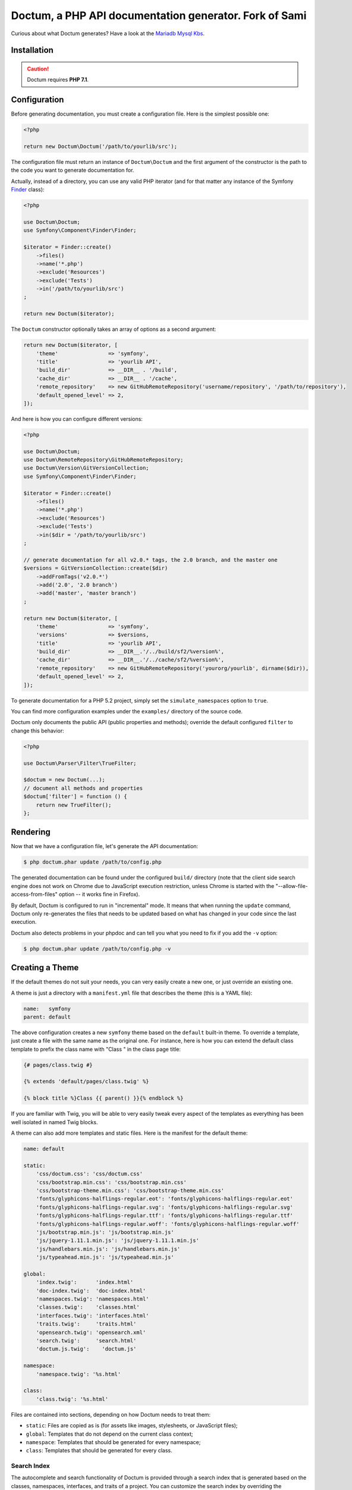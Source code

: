 Doctum, a PHP API documentation generator. Fork of Sami
=========================================================

Curious about what Doctum generates? Have a look at the `Mariadb Mysql Kbs`_.

Installation
------------

.. caution::

    Doctum requires **PHP 7.1**.

Configuration
-------------

Before generating documentation, you must create a configuration file. Here is
the simplest possible one:

.. code-block:: php

    <?php

    return new Doctum\Doctum('/path/to/yourlib/src');

The configuration file must return an instance of ``Doctum\Doctum`` and the first
argument of the constructor is the path to the code you want to generate
documentation for.

Actually, instead of a directory, you can use any valid PHP iterator (and for
that matter any instance of the Symfony `Finder`_ class):

.. code-block:: php

    <?php

    use Doctum\Doctum;
    use Symfony\Component\Finder\Finder;

    $iterator = Finder::create()
        ->files()
        ->name('*.php')
        ->exclude('Resources')
        ->exclude('Tests')
        ->in('/path/to/yourlib/src')
    ;

    return new Doctum($iterator);

The ``Doctum`` constructor optionally takes an array of options as a second
argument:

.. code-block:: php

    return new Doctum($iterator, [
        'theme'                => 'symfony',
        'title'                => 'yourlib API',
        'build_dir'            => __DIR__ . '/build',
        'cache_dir'            => __DIR__ . '/cache',
        'remote_repository'    => new GitHubRemoteRepository('username/repository', '/path/to/repository'),
        'default_opened_level' => 2,
    ]);

And here is how you can configure different versions:

.. code-block:: php

    <?php

    use Doctum\Doctum;
    use Doctum\RemoteRepository\GitHubRemoteRepository;
    use Doctum\Version\GitVersionCollection;
    use Symfony\Component\Finder\Finder;

    $iterator = Finder::create()
        ->files()
        ->name('*.php')
        ->exclude('Resources')
        ->exclude('Tests')
        ->in($dir = '/path/to/yourlib/src')
    ;

    // generate documentation for all v2.0.* tags, the 2.0 branch, and the master one
    $versions = GitVersionCollection::create($dir)
        ->addFromTags('v2.0.*')
        ->add('2.0', '2.0 branch')
        ->add('master', 'master branch')
    ;

    return new Doctum($iterator, [
        'theme'                => 'symfony',
        'versions'             => $versions,
        'title'                => 'yourlib API',
        'build_dir'            => __DIR__.'/../build/sf2/%version%',
        'cache_dir'            => __DIR__.'/../cache/sf2/%version%',
        'remote_repository'    => new GitHubRemoteRepository('yourorg/yourlib', dirname($dir)),
        'default_opened_level' => 2,
    ]);

To generate documentation for a PHP 5.2 project, simply set the
``simulate_namespaces`` option to ``true``.

You can find more configuration examples under the ``examples/`` directory of
the source code.

Doctum only documents the public API (public properties and methods); override
the default configured ``filter`` to change this behavior:

.. code-block:: php

    <?php

    use Doctum\Parser\Filter\TrueFilter;

    $doctum = new Doctum(...);
    // document all methods and properties
    $doctum['filter'] = function () {
        return new TrueFilter();
    };

Rendering
---------

Now that we have a configuration file, let's generate the API documentation:

.. code-block:: bash

    $ php doctum.phar update /path/to/config.php

The generated documentation can be found under the configured ``build/``
directory (note that the client side search engine does not work on Chrome due
to JavaScript execution restriction, unless Chrome is started with the
"--allow-file-access-from-files" option -- it works fine in Firefox).

By default, Doctum is configured to run in "incremental" mode. It means that when
running the ``update`` command, Doctum only re-generates the files that needs to
be updated based on what has changed in your code since the last execution.

Doctum also detects problems in your phpdoc and can tell you what you need to fix
if you add the ``-v`` option:

.. code-block:: bash

    $ php doctum.phar update /path/to/config.php -v

Creating a Theme
----------------

If the default themes do not suit your needs, you can very easily create a new
one, or just override an existing one.

A theme is just a directory with a ``manifest.yml`` file that describes the
theme (this is a YAML file):

.. code-block:: yaml

    name:   symfony
    parent: default

The above configuration creates a new ``symfony`` theme based on the
``default`` built-in theme. To override a template, just create a file with
the same name as the original one. For instance, here is how you can extend the
default class template to prefix the class name with "Class " in the class page
title:

.. code-block:: twig

    {# pages/class.twig #}

    {% extends 'default/pages/class.twig' %}

    {% block title %}Class {{ parent() }}{% endblock %}

If you are familiar with Twig, you will be able to very easily tweak every
aspect of the templates as everything has been well isolated in named Twig
blocks.

A theme can also add more templates and static files. Here is the manifest for
the default theme:

.. code-block:: yaml

    name: default

    static:
        'css/doctum.css': 'css/doctum.css'
        'css/bootstrap.min.css': 'css/bootstrap.min.css'
        'css/bootstrap-theme.min.css': 'css/bootstrap-theme.min.css'
        'fonts/glyphicons-halflings-regular.eot': 'fonts/glyphicons-halflings-regular.eot'
        'fonts/glyphicons-halflings-regular.svg': 'fonts/glyphicons-halflings-regular.svg'
        'fonts/glyphicons-halflings-regular.ttf': 'fonts/glyphicons-halflings-regular.ttf'
        'fonts/glyphicons-halflings-regular.woff': 'fonts/glyphicons-halflings-regular.woff'
        'js/bootstrap.min.js': 'js/bootstrap.min.js'
        'js/jquery-1.11.1.min.js': 'js/jquery-1.11.1.min.js'
        'js/handlebars.min.js': 'js/handlebars.min.js'
        'js/typeahead.min.js': 'js/typeahead.min.js'

    global:
        'index.twig':      'index.html'
        'doc-index.twig':  'doc-index.html'
        'namespaces.twig': 'namespaces.html'
        'classes.twig':    'classes.html'
        'interfaces.twig': 'interfaces.html'
        'traits.twig':     'traits.html'
        'opensearch.twig': 'opensearch.xml'
        'search.twig':     'search.html'
        'doctum.js.twig':    'doctum.js'

    namespace:
        'namespace.twig': '%s.html'

    class:
        'class.twig': '%s.html'


Files are contained into sections, depending on how Doctum needs to treat them:

* ``static``: Files are copied as is (for assets like images, stylesheets, or
  JavaScript files);

* ``global``: Templates that do not depend on the current class context;

* ``namespace``: Templates that should be generated for every namespace;

* ``class``: Templates that should be generated for every class.

.. _Finder: https://symfony.com/doc/current/components/finder.html
.. _Mariadb Mysql Kbs: https://williamdes.github.io/mariadb-mysql-kbs/

Search Index
~~~~~~~~~~~~

The autocomplete and search functionality of Doctum is provided through a
search index that is generated based on the classes, namespaces, interfaces,
and traits of a project. You can customize the search index by overriding the
``search_index_extra`` block of ``doctum.js.twig``.

The ``search_index_extra`` allows you to extend the default theme and add more
entries to the index. For example, some projects implement magic methods that
are dynamically generated at runtime. You might wish to document these methods
while generating API documentation and add them to the search index.

Each entry in the search index is a JavaScript object that contains the
following keys:

type
    The type associated with the entry. Built-in types are "Class",
    "Namespace", "Interface", "Trait". You can add additional types specific
    to an application, and the type information will appear next to the search
    result.

name
    The name of the entry. This is the element in the index that is searchable
    (e.g., class name, namespace name, etc).

fromName
    The parent of the element (if any). This can be used to provide context for
    the entry. For example, the fromName of a class would be the namespace of
    the class.

fromLink
    The link to the parent of the entry (if any). This is used to link a child
    to a parent. For example, this would be a link from a class to the class
    namespace.

doc
    A short text description of the entry.

One such example of when overriding the index is useful could be documenting
dynamically generated API operations of a web service client. Here's a simple
example that adds dynamically generated API operations for a web service client
to the search index:

.. code-block:: twig

    {% extends "default/doctum.js.twig" %}

    {% block search_index_extra %}
        {% for operation in operations -%}
            {"type": "Operation", "link": "{{ operation.path }}", "name": "{{ operation.name }}", "doc": "{{ operation.doc }}"},
        {%- endfor %}
    {% endblock %}

This example assumes that the template has a variable ``operations`` available
which contains an array of operations.

.. note::

    Always include a trailing comma for each entry you add to the index. Doctum
    will take care of ensuring that trailing commas are handled properly.
